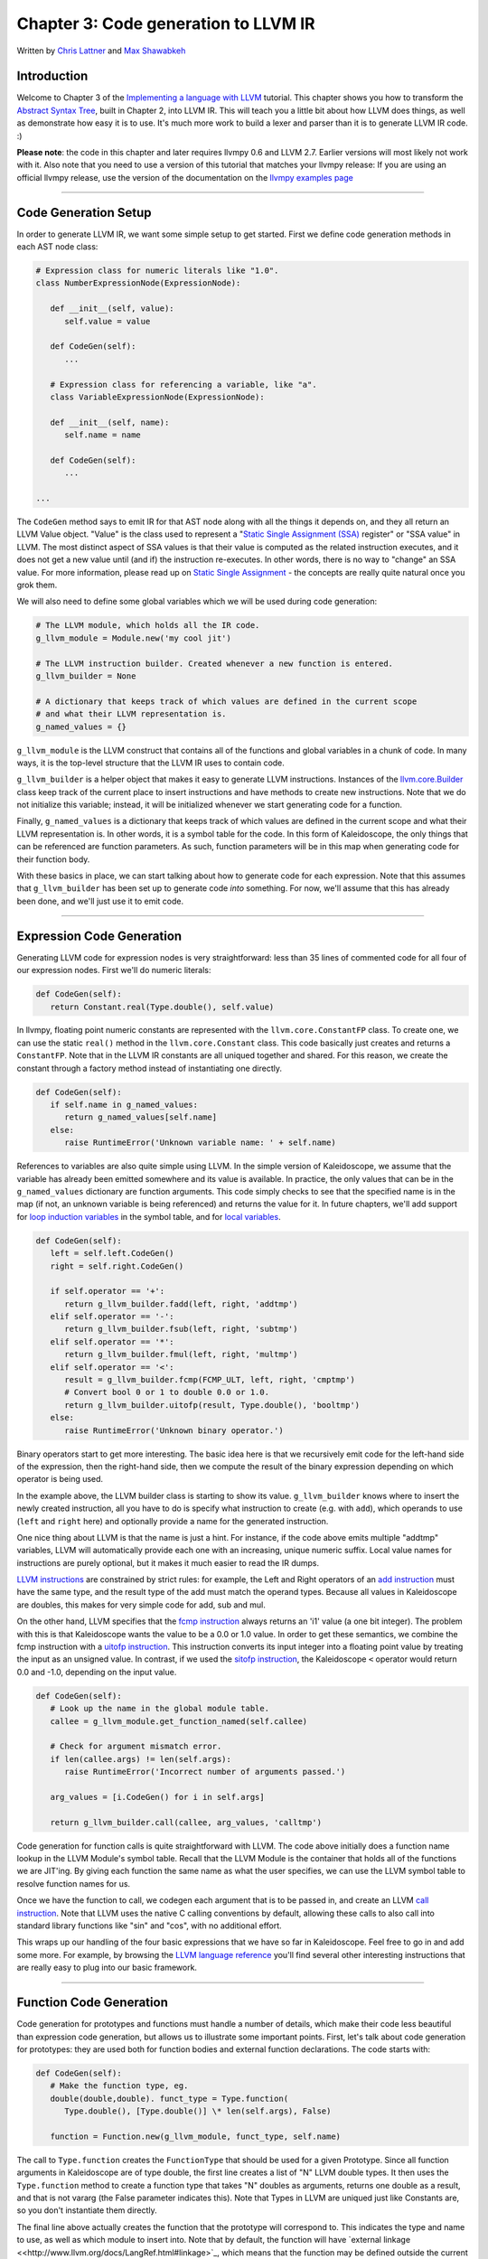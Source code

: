 *******************************************
Chapter 3: Code generation to LLVM IR
*******************************************

Written by `Chris Lattner <mailto:sabre@nondot.org>`_ and `Max
Shawabkeh <http://max99x.com>`_

Introduction 
=======================

Welcome to Chapter 3 of the `Implementing a language with
LLVM <http://www.llvm.org/docs/tutorial/index.html>`_ tutorial. This
chapter shows you how to transform the `Abstract Syntax
Tree <PythonLangImpl2.html>`_, built in Chapter 2, into LLVM IR. This
will teach you a little bit about how LLVM does things, as well as
demonstrate how easy it is to use. It's much more work to build a lexer
and parser than it is to generate LLVM IR code. :)

**Please note**: the code in this chapter and later requires llvmpy 0.6
and LLVM 2.7. Earlier versions will most likely not work with it. Also
note that you need to use a version of this tutorial that matches your
llvmpy release: If you are using an official llvmpy release, use the
version of the documentation on the `llvmpy examples
page <http://www.mdevan.org/llvmpy/examples.html>`_

--------------

Code Generation Setup 
=================================

In order to generate LLVM IR, we want some simple setup to get started.
First we define code generation methods in each AST node class:


.. code-block:: python

   # Expression class for numeric literals like "1.0". 
   class NumberExpressionNode(ExpressionNode):
   
      def __init__(self, value): 
         self.value = value
      
      def CodeGen(self): 
         ...
   
      # Expression class for referencing a variable, like "a".
      class VariableExpressionNode(ExpressionNode):
      
      def __init__(self, name): 
         self.name = name
      
      def CodeGen(self): 
         ...
   
   ...





The ``CodeGen`` method says to emit IR for that AST node along with all
the things it depends on, and they all return an LLVM Value object.
"Value" is the class used to represent a "`Static Single Assignment
(SSA) <http://en.wikipedia.org/wiki/Static_single_assignment_form>`_
register" or "SSA value" in LLVM. The most distinct aspect of SSA values
is that their value is computed as the related instruction executes, and
it does not get a new value until (and if) the instruction re-executes.
In other words, there is no way to "change" an SSA value. For more
information, please read up on `Static Single
Assignment <http://en.wikipedia.org/wiki/Static_single_assignment_form>`_
- the concepts are really quite natural once you grok them.

We will also need to define some global variables which we will be used
during code generation:


.. code-block:: python

   # The LLVM module, which holds all the IR code.
   g_llvm_module = Module.new('my cool jit')
   
   # The LLVM instruction builder. Created whenever a new function is entered.
   g_llvm_builder = None
   
   # A dictionary that keeps track of which values are defined in the current scope
   # and what their LLVM representation is.
   g_named_values = {}





``g_llvm_module`` is the LLVM construct that contains all of the
functions and global variables in a chunk of code. In many ways, it is
the top-level structure that the LLVM IR uses to contain code.

``g_llvm_builder`` is a helper object that makes it easy to generate
LLVM instructions. Instances of the
`llvm.core.Builder <llvm.core.Builder.html>`_ class keep track of the
current place to insert instructions and have methods to create new
instructions. Note that we do not initialize this variable; instead, it
will be initialized whenever we start generating code for a function.

Finally, ``g_named_values`` is a dictionary that keeps track of which
values are defined in the current scope and what their LLVM
representation is. In other words, it is a symbol table for the code. In
this form of Kaleidoscope, the only things that can be referenced are
function parameters. As such, function parameters will be in this map
when generating code for their function body.

With these basics in place, we can start talking about how to generate
code for each expression. Note that this assumes that ``g_llvm_builder``
has been set up to generate code *into* something. For now, we'll assume
that this has already been done, and we'll just use it to emit code.

--------------

Expression Code Generation 
=====================================

Generating LLVM code for expression nodes is very straightforward: less
than 35 lines of commented code for all four of our expression nodes.
First we'll do numeric literals:


.. code-block:: python

   def CodeGen(self): 
      return Constant.real(Type.double(), self.value)





In llvmpy, floating point numeric constants are represented with the
``llvm.core.ConstantFP`` class. To create one, we can use the static
``real()`` method in the ``llvm.core.Constant`` class. This code
basically just creates and returns a ``ConstantFP``. Note that in the
LLVM IR constants are all uniqued together and shared. For this reason,
we create the constant through a factory method instead of instantiating
one directly.


.. code-block:: python

   def CodeGen(self): 
      if self.name in g_named_values: 
         return g_named_values[self.name] 
      else: 
         raise RuntimeError('Unknown variable name: ' + self.name)



References to variables are also quite simple using LLVM. In the simple
version of Kaleidoscope, we assume that the variable has already been
emitted somewhere and its value is available. In practice, the only
values that can be in the ``g_named_values`` dictionary are function
arguments. This code simply checks to see that the specified name is in
the map (if not, an unknown variable is being referenced) and returns
the value for it. In future chapters, we'll add support for `loop
induction variables <PythonLangImpl5.html#for>`_ in the symbol table,
and for `local variables <PythonLangImpl7.html#localvars>`_.


.. code-block:: python

   def CodeGen(self): 
      left = self.left.CodeGen()
      right = self.right.CodeGen()

      if self.operator == '+':
         return g_llvm_builder.fadd(left, right, 'addtmp')
      elif self.operator == '-':
         return g_llvm_builder.fsub(left, right, 'subtmp')
      elif self.operator == '*':
         return g_llvm_builder.fmul(left, right, 'multmp')
      elif self.operator == '<':
         result = g_llvm_builder.fcmp(FCMP_ULT, left, right, 'cmptmp')
         # Convert bool 0 or 1 to double 0.0 or 1.0.
         return g_llvm_builder.uitofp(result, Type.double(), 'booltmp')
      else:
         raise RuntimeError('Unknown binary operator.')
   
   



Binary operators start to get more interesting. The basic idea here is
that we recursively emit code for the left-hand side of the expression,
then the right-hand side, then we compute the result of the binary
expression depending on which operator is being used.

In the example above, the LLVM builder class is starting to show its
value. ``g_llvm_builder`` knows where to insert the newly created
instruction, all you have to do is specify what instruction to create
(e.g. with ``add``), which operands to use (``left`` and ``right`` here)
and optionally provide a name for the generated instruction.

One nice thing about LLVM is that the name is just a hint. For instance,
if the code above emits multiple "addtmp" variables, LLVM will
automatically provide each one with an increasing, unique numeric
suffix. Local value names for instructions are purely optional, but it
makes it much easier to read the IR dumps.

`LLVM instructions <http://www.llvm.org/docs/LangRef.html#instref>`_ are
constrained by strict rules: for example, the Left and Right operators
of an `add instruction <http://www.llvm.org/docs/LangRef.html#i_add>`_
must have the same type, and the result type of the add must match the
operand types. Because all values in Kaleidoscope are doubles, this
makes for very simple code for add, sub and mul.

On the other hand, LLVM specifies that the `fcmp
instruction <http://www.llvm.org/docs/LangRef.html#i_fcmp>`_ always
returns an 'i1' value (a one bit integer). The problem with this is that
Kaleidoscope wants the value to be a 0.0 or 1.0 value. In order to get
these semantics, we combine the fcmp instruction with a `uitofp
instruction <http://www.llvm.org/docs/LangRef.html#i_uitofp>`_. This
instruction converts its input integer into a floating point value by
treating the input as an unsigned value. In contrast, if we used the
`sitofp instruction <http://www.llvm.org/docs/LangRef.html#i_sitofp>`_,
the Kaleidoscope ``<`` operator would return 0.0 and -1.0, depending on
the input value.


.. code-block:: python

   def CodeGen(self): 
      # Look up the name in the global module table. 
      callee = g_llvm_module.get_function_named(self.callee)

      # Check for argument mismatch error.
      if len(callee.args) != len(self.args):
         raise RuntimeError('Incorrect number of arguments passed.')
      
      arg_values = [i.CodeGen() for i in self.args]
      
      return g_llvm_builder.call(callee, arg_values, 'calltmp')
   
   



Code generation for function calls is quite straightforward with LLVM.
The code above initially does a function name lookup in the LLVM
Module's symbol table. Recall that the LLVM Module is the container that
holds all of the functions we are JIT'ing. By giving each function the
same name as what the user specifies, we can use the LLVM symbol table
to resolve function names for us.

Once we have the function to call, we codegen each argument that is to
be passed in, and create an LLVM `call
instruction <http://www.llvm.org/docs/LangRef.html#i_call>`_. Note that
LLVM uses the native C calling conventions by default, allowing these
calls to also call into standard library functions like "sin" and "cos",
with no additional effort.

This wraps up our handling of the four basic expressions that we have so
far in Kaleidoscope. Feel free to go in and add some more. For example,
by browsing the `LLVM language
reference <http://www.llvm.org/docs/LangRef.html>`_ you'll find several
other interesting instructions that are really easy to plug into our
basic framework.

--------------

Function Code Generation 
===================================

Code generation for prototypes and functions must handle a number of
details, which make their code less beautiful than expression code
generation, but allows us to illustrate some important points. First,
let's talk about code generation for prototypes: they are used both for
function bodies and external function declarations. The code starts
with:


.. code-block:: python

   def CodeGen(self): 
      # Make the function type, eg.
      double(double,double). funct_type = Type.function( 
         Type.double(), [Type.double()] \* len(self.args), False)
     
      function = Function.new(g_llvm_module, funct_type, self.name)
   
   



The call to ``Type.function`` creates the ``FunctionType`` that should
be used for a given Prototype. Since all function arguments in
Kaleidoscope are of type double, the first line creates a list of "N"
LLVM double types. It then uses the ``Type.function`` method to create a
function type that takes "N" doubles as arguments, returns one double as
a result, and that is not vararg (the False parameter indicates this).
Note that Types in LLVM are uniqued just like Constants are, so you
don't instantiate them directly.

The final line above actually creates the function that the prototype
will correspond to. This indicates the type and name to use, as well as
which module to insert into. Note that by default, the function will
have `external
linkage <<http://www.llvm.org/docs/LangRef.html#linkage>`_, which means
that the function may be defined outside the current module and/or that
it is callable by functions outside the module. The name passed in is
the name the user specified: since ``g_llvm_module`` is specified, this
name is registered in ``g_llvm_module``'s symbol table, which is used by
the function call code above.


.. code-block:: python

   # If the name conflicted, there was already something with the same name. 
   # If it has a body, don't allow redefinition or reextern. 
   if function.name != self.name:
      function.delete() 
      function = g_llvm_module.get_function_named(self.name)



The Module symbol table works just like the Function symbol table when
it comes to name conflicts: if a new function is created with a name was
previously added to the symbol table, it will get implicitly renamed
when added to the Module. The code above exploits this fact to determine
if there was a previous definition of this function.

In Kaleidoscope, we choose to allow redefinitions of functions in two
cases: first, we want to allow 'extern'ing a function more than once, as
long as the prototypes for the externs match (since all arguments have
the same type, we just have to check that the number of arguments
match). Second, we want to allow 'extern'ing a function and then
defining a body for it. This is useful when defining mutually recursive
functions.

In order to implement this, the code above first checks to see if there
is a collision on the name of the function. If so, it deletes the
function we just created (by calling ``delete``) and then calling
``get_function_named`` to get the existing function with the specified
name.


.. code-block:: python

   # If the function already has a body, reject this.  
   if not function.is_declaration: 
      raise RuntimeError('Redefinition of function.')

   # If F took a different number of args, reject.
   if len(callee.args) != len(self.args):
      raise RuntimeError('Redeclaration of a function with different number ' 
                         'of args.')
   
   



In order to verify the logic above, we first check to see if the
pre-existing function is a forward declaration. Since we don't allow
anything after a full definition of the function, the code rejects this
case. If the previous reference to a function was an 'extern', we simply
verify that the number of arguments for that definition and this one
match up. If not, we emit an error.


.. code-block:: python

   # Set names for all arguments and add them to the variables symbol table. 
   for arg, arg_name in zip(function.args, self.args): 
      arg.name = arg_name 
      # Add arguments to variable symbol
      table. g_named_values[arg_name] = arg

   return function
   
   



The last bit of code for prototypes loops over all of the arguments in
the function, setting the name of the LLVM Argument objects to match,
and registering the arguments in the ``g_named_values`` map for future
use by the ``VariableExpressionNode``. Note that we don't check for
conflicting argument names here (e.g. "extern foo(a b a)"). Doing so
would be very straight-forward with the mechanics we have already used
above. Once this is all set up, it returns the Function object to the
caller.


.. code-block:: python

   def CodeGen(self): 
      # Clear scope.
      g_named_values.clear()

      # Create a function object.
      function = self.prototype.CodeGen()
   
   



Code generation for function definitions starts out simply enough: we
just clear out the ``g_named_values`` dictionary to make sure that there
isn't anything in it from the last function we compiled and codegen the
prototype. Code generation of the prototype ensures that there is an
LLVM Function object that is ready to go for us.


.. code-block:: python

   # Create a new basic block to start insertion into. 
   block = function.append_basic_block('entry') 
   global g_llvm_builder g_llvm_builder = Builder.new(block) 





Now we get to the point where ``g_llvm_builder`` is set up. The first
line creates a new `basic
block <http://en.wikipedia.org/wiki/Basic_block>`_ (named "entry"),
which is inserted into the function. The second line declares that the
global ``g_llvm_builder`` object is to be changed. The last line creates
a new builder that is set up to insert new instructions into the basic
block we just created. Basic blocks in LLVM are an important part of
functions that define the `Control Flow
Graph <http://en.wikipedia.org/wiki/Control_flow_graph>`_. Since we
don't have any control flow, our functions will only contain one block
at this point. We'll fix this in `Chapter 5 <PythonLangImpl5.html>`_ :).
   
.. code-block:: python

    # Finish off the function. 
    try: 
      return_value = self.body.CodeGen() 
      g_llvm_builder.ret(return_value)

      # Validate the generated code, checking for consistency.
      function.verify()
   
   



Once the insertion point is set up, we call the ``CodeGen`` method for
the root expression of the function. If no error happens, this emits
code to compute the expression into the entry block and returns the
value that was computed. Assuming no error, we then create an LLVM `ret
instruction <http://www.llvm.org/docs/LangRef.html#i_ret>`_, which
completes the function. Once the function is built, we call ``verify``,
which is provided by LLVM. This function does a variety of consistency
checks on the generated code, to determine if our compiler is doing
everything right. Using this is important: it can catch a lot of bugs.
Once the function is finished and validated, we return it.


.. code-block:: python

   except: 
      function.delete() 
      raise
   
   return function
   
   



The only piece left here is handling of the error case. For simplicity,
we handle this by merely deleting the function we produced with the
``delete`` method. This allows the user to redefine a function that they
incorrectly typed in before: if we didn't delete it, it would live in
the symbol table, with a body, preventing future redefinition.

This code does have a bug, though. Since the ``PrototypeNode::CodeGen``
can return a previously defined forward declaration, our code can
actually delete a forward declaration. There are a number of ways to fix
this bug; see what you can come up with! Here is a testcase:


.. code-block:: python

   extern foo(a b)      # ok, defines foo. 
   def foo(a b) c       # error, 'c' is invalid. 
   def bar() foo(1, 2)  # error, unknown function "foo"



--------------

Driver Changes and Closing Thoughts 
===============================================

For now, code generation to LLVM doesn't really get us much, except that
we can look at the pretty IR calls. The sample code inserts calls to
CodeGen into the ``Handle*`` functions, and then dumps out the LLVM IR.
This gives a nice way to look at the LLVM IR for simple functions. For
example:


.. code-block:: bash

   ready> 4+5 
   Read a top-level expression: 
   define double @0() { 
   entry: 
      ret double 9.000000e+00 
   }



Note how the parser turns the top-level expression into anonymous
functions for us. This will be handy when we add JIT support in the next
chapter. Also note that the code is very literally transcribed, no
optimizations are being performed except simple constant folding done by
the Builder. We will add optimizations explicitly in the next chapter.


.. code-block:: bash

   ready> def foo(a b) a *a + 2* a *b + b* b 
   Read a function definition: 
   define double @foo(double %a, double %b) { 
   entry:
      %multmp = fmul double %a, %a              ; <double> [#uses=1] 
      %multmp1 = fmul double 2.000000e+00, %a   ; <double> [#uses=1] 
      %multmp2 = fmul double %multmp1, %b       ; <double> [#uses=1] 
      %addtmp = fadd double %multmp, %multmp2   ; <double> [#uses=1] 
      %multmp3 = fmul double %b, %b             ; <double> [#uses=1] 
      %addtmp4 = fadd double %addtmp, %multmp3  ; <double> [#uses=1] 
      ret double %addtmp4 
   }



This shows some simple arithmetic. Notice the striking similarity to the
LLVM builder calls that we use to create the instructions.


.. code-block:: bash

   ready> def bar(a) foo(a, 4.0) + bar(31337) Read a
   function definition: define double @bar(double %a) { entry: %calltmp =
   call double @foo(double %a, double 4.000000e+00) ; <double> [#uses=1] %calltmp1 =
   call double @bar(double 3.133700e+04) ; <double> [#uses=1] %addtmp = fadd double
   %calltmp, %calltmp1 ; <double> [#uses=1] ret double %addtmp }



This shows some function calls. Note that this function will take a long
time to execute if you call it. In the future we'll add conditional
control flow to actually make recursion useful :).


.. code-block:: bash

   ready> extern cos(x) Read extern: declare double
   @cos(double)
   
   ready> cos(1.234) Read a top-level expression: define double @1() {
   entry: %calltmp = call double @cos(double 1.234000e+00) ; <double> [#uses=1] ret
   double %calltmp }



This shows an extern for the libm "cos" function, and a call to it.


.. code-block:: bash

   ready> ^C ; ModuleID = 'my cool jit'
   
   define double @0() { entry: ret double 9.000000e+00 }
   
   define double @foo(double %a, double %b) { entry: %multmp = fmul double
   %a, %a ; <double> [#uses=1] %multmp1 = fmul double 2.000000e+00, %a ; <double> [#uses=1]
   %multmp2 = fmul double %multmp1, %b ; <double> [#uses=1] %addtmp = fadd double
   %multmp, %multmp2 ; <double> [#uses=1] %multmp3 = fmul double %b, %b ; <double> [#uses=1]
   %addtmp4 = fadd double %addtmp, %multmp3 ; <double> [#uses=1] ret double %addtmp4
   }
   
   define double @bar(double %a) { entry: %calltmp = call double
   @foo(double %a, double 4.000000e+00) ; <double> [#uses=1] %calltmp1 = call double
   @bar(double 3.133700e+04) ; <double> [#uses=1] %addtmp = fadd double %calltmp,
   %calltmp1 ; <double> [#uses=1] ret double %addtmp }
   
   declare double @cos(double)
   
   define double @1() { entry: %calltmp = call double @cos(double
   1.234000e+00) ; <double> [#uses=1] ret double %calltmp }



When you quit the current demo, it dumps out the IR for the entire
module generated. Here you can see the big picture with all the
functions referencing each other.

This wraps up the third chapter of the Kaleidoscope tutorial. Up next,
we'll describe how to `add JIT codegen and optimizer
support <PythonLangImpl4.html>`_ to this so we can actually start
running code!

--------------

Full Code Listing 
===========================

Here is the complete code listing for our running example, enhanced with
the LLVM code generator. Because this uses the llvmpy libraries, you
need to `download <../download.html>`_ and
`install <../userguide.html#install>`_ them.


.. code-block:: python

   #!/usr/bin/env python
   
   import re from llvm.core import Module, Constant, Type, Function,
   Builder, FCMP_ULT
   
   Globals
   -------
   
   # The LLVM module, which holds all the IR code.
   g_llvm_module = Module.new('my cool jit')
   
   # The LLVM instruction builder. Created whenever a new function is entered.
   g_llvm_builder = None
   
   # A dictionary that keeps track of which values are defined in the current scope
   # and what their LLVM representation is.
   g_named_values = {}
   
   Lexer
   -----
   
   # The lexer yields one of these types for each token.
   class EOFToken(object): pass
   
   class DefToken(object): pass
   
   class ExternToken(object): pass
   
   class IdentifierToken(object): def __init__(self, name): self.name =
   name
   
   class NumberToken(object): def __init__(self, value): self.value =
   value
   
   class CharacterToken(object): def __init__(self, char): self.char =
   char def __eq__(self, other): return isinstance(other, CharacterToken)
   and self.char == other.char def __ne__(self, other): return not self
   == other
   
   # Regular expressions that tokens and comments of our language.
   REGEX_NUMBER = re.compile('[0-9]+(?:.[0-9]+)?') REGEX_IDENTIFIER =
   re.compile('[a-zA-Z][a-zA-Z0-9]\ *') REGEX_COMMENT = re.compile('#.*')
   
   def Tokenize(string): while string: # Skip whitespace. if
   string[0].isspace(): string = string[1:] continue
   
   ::
   
   # Run regexes.
   comment_match = REGEX_COMMENT.match(string)
   number_match = REGEX_NUMBER.match(string)
   identifier_match = REGEX_IDENTIFIER.match(string)
   
   # Check if any of the regexes matched and yield the appropriate result.
   if comment_match:
   comment = comment_match.group(0)
   string = string[len(comment):]
   elif number_match:
   number = number_match.group(0)
   yield NumberToken(float(number))
   string = string[len(number):]
   elif identifier_match:
   identifier = identifier_match.group(0)
   # Check if we matched a keyword.
   if identifier == 'def':
   yield DefToken()
   elif identifier == 'extern':
   yield ExternToken()
   else:
   yield IdentifierToken(identifier)
   string = string[len(identifier):]
   else:
   # Yield the ASCII value of the unknown character.
   yield CharacterToken(string[0])
   string = string[1:]
   
   yield EOFToken()
   
   Abstract Syntax Tree (aka Parse Tree)
   -------------------------------------
   
   # Base class for all expression nodes.
   class ExpressionNode(object): pass
   
   # Expression class for numeric literals like "1.0".
   class NumberExpressionNode(ExpressionNode):
   
   def __init__(self, value): self.value = value
   
   def CodeGen(self): return Constant.real(Type.double(), self.value)
   
   # Expression class for referencing a variable, like "a".
   class VariableExpressionNode(ExpressionNode):
   
   def __init__(self, name): self.name = name
   
   def CodeGen(self): if self.name in g_named_values: return
   g_named_values[self.name] else: raise RuntimeError('Unknown variable
   name: ' + self.name)
   
   # Expression class for a binary operator.
   class BinaryOperatorExpressionNode(ExpressionNode):
   
   def __init__(self, operator, left, right): self.operator = operator
   self.left = left self.right = right
   
   def CodeGen(self): left = self.left.CodeGen() right =
   self.right.CodeGen()
   
   ::
   
   if self.operator == '+':
   return g_llvm_builder.fadd(left, right, 'addtmp')
   elif self.operator == '-':
   return g_llvm_builder.fsub(left, right, 'subtmp')
   elif self.operator == '*':
   return g_llvm_builder.fmul(left, right, 'multmp')
   elif self.operator == '<':
   result = g_llvm_builder.fcmp(FCMP_ULT, left, right, 'cmptmp')
   # Convert bool 0 or 1 to double 0.0 or 1.0.
   return g_llvm_builder.uitofp(result, Type.double(), 'booltmp')
   else:
   raise RuntimeError('Unknown binary operator.')
   
   # Expression class for function calls.
   class CallExpressionNode(ExpressionNode):
   
   def __init__(self, callee, args): self.callee = callee self.args =
   args
   
   def CodeGen(self): # Look up the name in the global module table. callee
   = g_llvm_module.get_function_named(self.callee)
   
   ::
   
   # Check for argument mismatch error.
   if len(callee.args) != len(self.args):
   raise RuntimeError('Incorrect number of arguments passed.')
   
   arg_values = [i.CodeGen() for i in self.args]
   
   return g_llvm_builder.call(callee, arg_values, 'calltmp')
   
   # This class represents the "prototype" for a function, which captures its name,
   # and its argument names (thus implicitly the number of arguments the function
   # takes).
   class PrototypeNode(object):
   
   def __init__(self, name, args): self.name = name self.args = args
   
   def CodeGen(self): # Make the function type, eg. double(double,double).
   funct_type = Type.function( Type.double(), [Type.double()] \*
   len(self.args), False)
   
   ::
   
   function = Function.new(g_llvm_module, funct_type, self.name)
   
   # If the name conflicted, there was already something with the same name.
   # If it has a body, don't allow redefinition or reextern.
   if function.name != self.name:
   function.delete()
   function = g_llvm_module.get_function_named(self.name)
   
   # If the function already has a body, reject this.
   if not function.is_declaration:
   raise RuntimeError('Redefinition of function.')
   
   # If F took a different number of args, reject.
   if len(callee.args) != len(self.args):
   raise RuntimeError('Redeclaration of a function with different number '
   'of args.')
   
   # Set names for all arguments and add them to the variables symbol table.
   for arg, arg_name in zip(function.args, self.args):
   arg.name = arg_name
   # Add arguments to variable symbol table.
   g_named_values[arg_name] = arg
   
   return function
   
   # This class represents a function definition itself.
   class FunctionNode(object):
   
   def __init__(self, prototype, body): self.prototype = prototype
   self.body = body
   
   def CodeGen(self): # Clear scope. g_named_values.clear()
   
   ::
   
   # Create a function object.
   function = self.prototype.CodeGen()
   
   # Create a new basic block to start insertion into.
   block = function.append_basic_block('entry')
   global g_llvm_builder
   g_llvm_builder = Builder.new(block)
   
   # Finish off the function.
   try:
   return_value = self.body.CodeGen()
   g_llvm_builder.ret(return_value)
   
   # Validate the generated code, checking for consistency.
   function.verify()
   except:
   function.delete()
   raise
   
   return function
   
   Parser
   ------
   
   class Parser(object):
   
   def __init__(self, tokens, binop_precedence): self.tokens = tokens
   self.binop_precedence = binop_precedence self.Next()
   
   # Provide a simple token buffer. Parser.current is the current token the
   # parser is looking at. Parser.Next() reads another token from the lexer
   and # updates Parser.current with its results. def Next(self):
   self.current = self.tokens.next()
   
   # Gets the precedence of the current token, or -1 if the token is not a
   binary # operator. def GetCurrentTokenPrecedence(self): if
   isinstance(self.current, CharacterToken): return
   self.binop_precedence.get(self.current.char, -1) else: return -1
   
   # identifierexpr ::= identifier \| identifier '(' expression\* ')' def
   ParseIdentifierExpr(self): identifier_name = self.current.name
   self.Next() # eat identifier.
   
   ::
   
   if self.current != CharacterToken('('):  # Simple variable reference.
   return VariableExpressionNode(identifier_name)
   
   # Call.
   self.Next()  # eat '('.
   args = []
   if self.current != CharacterToken(')'):
   while True:
   args.append(self.ParseExpression())
   if self.current == CharacterToken(')'):
   break
   elif self.current != CharacterToken(','):
   raise RuntimeError('Expected ")" or "," in argument list.')
   self.Next()
   
   self.Next()  # eat ')'.
   return CallExpressionNode(identifier_name, args)
   
   # numberexpr ::= number def ParseNumberExpr(self): result =
   NumberExpressionNode(self.current.value) self.Next() # consume the
   number. return result
   
   # parenexpr ::= '(' expression ')' def ParseParenExpr(self): self.Next()
   # eat '('.
   
   ::
   
   contents = self.ParseExpression()
   
   if self.current != CharacterToken(')'):
   raise RuntimeError('Expected ")".')
   self.Next()  # eat ')'.
   
   return contents
   
   # primary ::= identifierexpr \| numberexpr \| parenexpr def
   ParsePrimary(self): if isinstance(self.current, IdentifierToken): return
   self.ParseIdentifierExpr() elif isinstance(self.current, NumberToken):
   return self.ParseNumberExpr() elif self.current == CharacterToken('('):
   return self.ParseParenExpr() else: raise RuntimeError('Unknown token
   when expecting an expression.')
   
   # binoprhs ::= (operator primary)\* def ParseBinOpRHS(self, left,
   left_precedence): # If this is a binary operator, find its precedence.
   while True: precedence = self.GetCurrentTokenPrecedence()
   
   ::
   
   # If this is a binary operator that binds at least as tightly as the
   # current one, consume it; otherwise we are done.
   if precedence < left_precedence:
   return left
   
   binary_operator = self.current.char
   self.Next()  # eat the operator.
   
   # Parse the primary expression after the binary operator.
   right = self.ParsePrimary()
   
   # If binary_operator binds less tightly with right than the operator after
   # right, let the pending operator take right as its left.
   next_precedence = self.GetCurrentTokenPrecedence()
   if precedence < next_precedence:
   right = self.ParseBinOpRHS(right, precedence + 1)
   
   # Merge left/right.
   left = BinaryOperatorExpressionNode(binary_operator, left, right)
   
   # expression ::= primary binoprhs def ParseExpression(self): left =
   self.ParsePrimary() return self.ParseBinOpRHS(left, 0)
   
   # prototype ::= id '(' id\* ')' def ParsePrototype(self): if not
   isinstance(self.current, IdentifierToken): raise RuntimeError('Expected
   function name in prototype.')
   
   ::
   
   function_name = self.current.name
   self.Next()  # eat function name.
   
   if self.current != CharacterToken('('):
   raise RuntimeError('Expected "(" in prototype.')
   self.Next()  # eat '('.
   
   arg_names = []
   while isinstance(self.current, IdentifierToken):
   arg_names.append(self.current.name)
   self.Next()
   
   if self.current != CharacterToken(')'):
   raise RuntimeError('Expected ")" in prototype.')
   
   # Success.
   self.Next()  # eat ')'.
   
   return PrototypeNode(function_name, arg_names)
   
   # definition ::= 'def' prototype expression def ParseDefinition(self):
   self.Next() # eat def. proto = self.ParsePrototype() body =
   self.ParseExpression() return FunctionNode(proto, body)
   
   # toplevelexpr ::= expression def ParseTopLevelExpr(self): proto =
   PrototypeNode('', []) return FunctionNode(proto, self.ParseExpression())
   
   # external ::= 'extern' prototype def ParseExtern(self): self.Next() #
   eat extern. return self.ParsePrototype()
   
   # Top-Level parsing def HandleDefinition(self):
   self.Handle(self.ParseDefinition, 'Read a function definition:')
   
   def HandleExtern(self): self.Handle(self.ParseExtern, 'Read an extern:')
   
   def HandleTopLevelExpression(self): self.Handle(self.ParseTopLevelExpr,
   'Read a top-level expression:')
   
   def Handle(self, function, message): try: print message,
   function().CodeGen() except Exception, e: print 'Error:', e try:
   self.Next() # Skip for error recovery. except: pass
   
   Main driver code.
   -----------------
   
   def main(): # Install standard binary operators. # 1 is lowest possible
   precedence. 40 is the highest. operator_precedence = { '<': 10, '+':
   20, '-': 20, '\*': 40 }
   
   # Run the main "interpreter loop". while True: print 'ready>', try: raw
   = raw_input() except KeyboardInterrupt: break
   
   ::
   
   parser = Parser(Tokenize(raw), operator_precedence)
   while True:
   # top ::= definition | external | expression | EOF
   if isinstance(parser.current, EOFToken):
   break
   if isinstance(parser.current, DefToken):
   parser.HandleDefinition()
   elif isinstance(parser.current, ExternToken):
   parser.HandleExtern()
   else:
   parser.HandleTopLevelExpression()
   
   # Print out all of the generated code. print '', g_llvm_module
   
   if **name** == '__main__': main()
